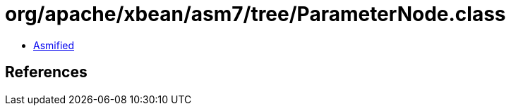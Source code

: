 = org/apache/xbean/asm7/tree/ParameterNode.class

 - link:ParameterNode-asmified.java[Asmified]

== References

